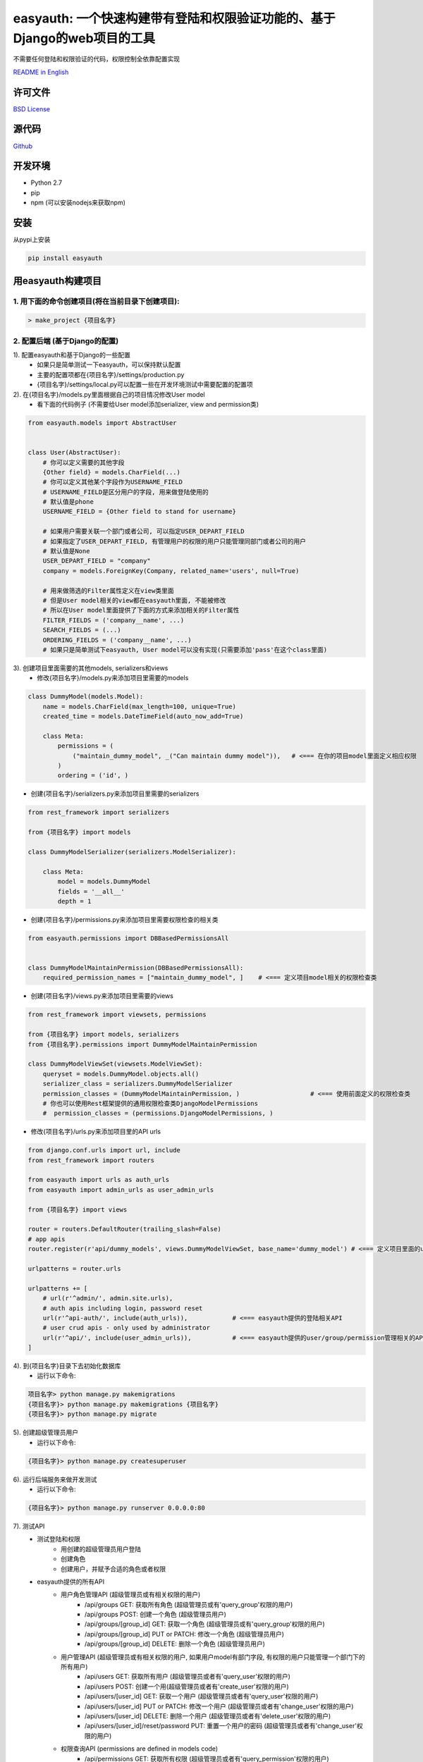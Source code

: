 easyauth: 一个快速构建带有登陆和权限验证功能的、基于Django的web项目的工具
==================================================================
不需要任何登陆和权限验证的代码，权限控制全依靠配置实现

.. image:: https://img.shields.io/travis/qingfeng0820/easyauth/master.svg
    :target: https://travis-ci.org/qingfeng0820/easyauth


`README in English <https://github.com/qingfeng0820/easyauth/blob/master/README.rst>`_

许可文件
----------

`BSD License <LICENSE.txt>`_


源代码
--------
`Github <https://github.com/qingfeng0820/easyauth>`_


开发环境
----------
- Python 2.7
- pip
- npm (可以安装nodejs来获取npm)


安装
----

从pypi上安装

.. code-block:: shell

    pip install easyauth



用easyauth构建项目
--------------------

1. 用下面的命令创建项目(将在当前目录下创建项目):
^^^^^^^^^^^^^^^^^^^^^^^^^^^^^^^^^^^^^^^^^^^^^^^^

.. code-block:: shell

    > make_project {项目名字}

2. 配置后端 (基于Django的配置)
^^^^^^^^^^^^^^^^^^^^^^^^^^^^^^

1). 配置easyauth和基于Django的一些配置
    - 如果只是简单测试一下easyauth，可以保持默认配置
    - 主要的配置项都在{项目名字}/settings/production.py
    - {项目名字}/settings/local.py可以配置一些在开发环境测试中需要配置的配置项

2). 在{项目名字}/models.py里面根据自己的项目情况修改User model
    - 看下面的代码例子 (不需要给User model添加serializer, view and permission类)

.. code-block:: python

    from easyauth.models import AbstractUser


    class User(AbstractUser):
        # 你可以定义需要的其他字段
        {Other field} = models.CharField(...)
        # 你可以定义其他某个字段作为USERNAME_FIELD
        # USERNAME_FIELD是区分用户的字段, 用来做登陆使用的
        # 默认值是phone
        USERNAME_FIELD = {Other field to stand for username}

        # 如果用户需要关联一个部门或者公司, 可以指定USER_DEPART_FIELD
        # 如果指定了USER_DEPART_FIELD, 有管理用户的权限的用户只能管理同部门或者公司的用户
        # 默认值是None
        USER_DEPART_FIELD = "company"
        company = models.ForeignKey(Company, related_name='users', null=True)

        # 用来做筛选的Filter属性定义在view类里面
        # 但是User model相关的view都在easyauth里面, 不能被修改
        # 所以在User model里面提供了下面的方式来添加相关的Filter属性
        FILTER_FIELDS = ('company__name', ...)
        SEARCH_FIELDS = (...)
        ORDERING_FIELDS = ('company__name', ...)
        # 如果只是简单测试下easyauth, User model可以没有实现(只需要添加'pass'在这个class里面)

3). 创建项目里面需要的其他models, serializers和views
    - 修改{项目名字}/models.py来添加项目里需要的models

.. code-block:: python

    class DummyModel(models.Model):
        name = models.CharField(max_length=100, unique=True)
        created_time = models.DateTimeField(auto_now_add=True)

        class Meta:
            permissions = (
                ("maintain_dummy_model", _("Can maintain dummy model")),   # <=== 在你的项目model里面定义相应权限
            )
            ordering = ('id', )

- 创建{项目名字}/serializers.py来添加项目里需要的serializers

.. code-block:: python

        from rest_framework import serializers

        from {项目名字} import models

        class DummyModelSerializer(serializers.ModelSerializer):

            class Meta:
                model = models.DummyModel
                fields = '__all__'
                depth = 1


- 创建{项目名字}/permissions.py来添加项目里需要权限检查的相关类

.. code-block:: python

    from easyauth.permissions import DBBasedPermissionsAll


    class DummyModelMaintainPermission(DBBasedPermissionsAll):
        required_permission_names = ["maintain_dummy_model", ]    # <=== 定义项目model相关的权限检查类

- 创建{项目名字}/views.py来添加项目里需要的views

.. code-block:: python

    from rest_framework import viewsets, permissions

    from {项目名字} import models, serializers
    from {项目名字}.permissions import DummyModelMaintainPermission

    class DummyModelViewSet(viewsets.ModelViewSet):
        queryset = models.DummyModel.objects.all()
        serializer_class = serializers.DummyModelSerializer
        permission_classes = (DummyModelMaintainPermission, )                   # <=== 使用前面定义的权限检查类
        # 你也可以使用Rest框架提供的通用权限检查类DjangoModelPermissions
        #  permission_classes = (permissions.DjangoModelPermissions, )

- 修改{项目名字}/urls.py来添加项目里的API urls

.. code-block:: python

    from django.conf.urls import url, include
    from rest_framework import routers

    from easyauth import urls as auth_urls
    from easyauth import admin_urls as user_admin_urls

    from {项目名字} import views

    router = routers.DefaultRouter(trailing_slash=False)
    # app apis
    router.register(r'api/dummy_models', views.DummyModelViewSet, base_name='dummy_model') # <=== 定义项目里面的url

    urlpatterns = router.urls

    urlpatterns += [
        # url(r'^admin/', admin.site.urls),
        # auth apis including login, password reset
        url(r'^api-auth/', include(auth_urls)),            # <=== easyauth提供的登陆相关API
        # user crud apis - only used by administrator
        url(r'^api/', include(user_admin_urls)),           # <=== easyauth提供的user/group/permission管理相关的API
    ]

4). 到{项目名字}目录下去初始化数据库
    - 运行以下命令:

.. code-block:: shell

    项目名字> python manage.py makemigrations
    {项目名字}> python manage.py makemigrations {项目名字}
    {项目名字}> python manage.py migrate

5). 创建超级管理员用户
    - 运行以下命令:

.. code-block:: shell

    {项目名字}> python manage.py createsuperuser

6). 运行后端服务来做开发测试
    - 运行以下命令:

.. code-block:: shell

    {项目名字}> python manage.py runserver 0.0.0.0:80

7). 测试API
    - 测试登陆和权限
        - 用创建的超级管理员用户登陆
        - 创建角色
        - 创建用户，并赋予合适的角色或者权限
    - easyauth提供的所有API
        - 用户角色管理API (超级管理员或有相关权限的用户)
            - /api/groups GET: 获取所有角色 (超级管理员或有'query_group'权限的用户)
            - /api/groups POST: 创建一个角色  (超级管理员用户)
            - /api/groups/[group_id] GET: 获取一个角色  (超级管理员或有'query_group'权限的用户)
            - /api/groups/[group_id] PUT or PATCH: 修改一个角色 (超级管理员用户)
            - /api/groups/[group_id] DELETE: 删除一个角色 (超级管理员用户)
        - 用户管理API (超级管理员或有相关权限的用户, 如果用户model有部门字段, 有权限的用户只能管理一个部门下的所有用户)
            - /api/users GET: 获取所有用户  (超级管理员或者有'query_user'权限的用户)
            - /api/users POST: 创建一个用(超级管理员或者有'create_user'权限的用户)
            - /api/users/[user_id] GET: 获取一个用户   (超级管理员或者有'query_user'权限的用户)
            - /api/users/[user_id] PUT or PATCH: 修改一个用户  (超级管理员或者有'change_user'权限的用户)
            - /api/users/[user_id] DELETE: 删除一个用户  (超级管理员或者有'delete_user'权限的用户)
            - /api/users/[user_id]/reset/password PUT: 重置一个用户的密码 (超级管理员或者有'change_user'权限的用户)
        - 权限查询API (permissions are defined in models code)
            - /api/permissions GET: 获取所有权限 (超级管理员或者有'query_permission'权限的用户)
            - /api/permissions/[permission_id] GET: 获取一个权限 (超级管理员或者有'query_permission'权限的用户)
        - 登陆验证相关API
            - /api-auth/login POST: 用户登陆
            - /api-auth/logout POST (or GET if enabled): 用户登出
            - /api-auth/me PUT or PATCH: 修改当前登陆用户
            - /api-auth/me GET: 获取当前登陆用户
            - /api-auth/password/change PUT: 修改当前登陆用户密码
            - /api-auth/register POST: 用户注册 (这个API可以配置成被禁用)
        - 项目API
            - ...


3. 如何需要管理界面的话, 可以进行前端配置(Vue + Element-UI)
^^^^^^^^^^^^^^^^^^^^^^^^^^^^^^^^^^^^^^^^^^^^^^^^^^^^^^^
1). 到{项目名字}/vue-ui目录下, 运行下面命令下载依赖
    - 运行以下命令:

.. code-block:: shell

    {项目名字}/vue-ui> npm install

2). 在{项目名字}/vue-ui/src/components/config.js里面修改baseURL来配置后端服务地址
    - 看下面的代码例子:

.. code-block:: javascript

    var baseURL = 'http://localhost';                // <=== 生产环境baseURL
    if (process.env.NODE_ENV == 'development') {
        baseURL = 'http://localhost';                // <=== 开发环境baseURL
    }
    ...

3). 在{your_app_name}/vue-ui/build/webpack.base.conf.js里修改alias来切换皮肤
    - 修改alias 'THEME'的值
    - 现在支持两种皮肤
        - resolve('src/themes/default')             // <=== 默认皮肤
        - resolve('src/themes/green')               // <=== 绿色皮肤

4). 创建项目的vue页面到{项目名字}/vue-ui/src/components/page/
    - 公用的页面在{项目名字}/vue-ui/src/components/common/下面

5). 在{项目名字}/vue-ui/src/components/menus.js里面修改左边侧栏的菜单
    - 看下面的代码例子:

.. code-block:: javascript

    import i18n from '../i18n/i18n'
    import permission from './common/permission'
    import Dashboard from '@/components/page/Dashboard'
    import UserAdmin from '@/components/page/UserAdmin'
    import RoleAdmin from '@/components/page/RoleAdmin'     // 角色管理和用户管理页面可以拿来直接用
    import YourSubMenuItem from '@/components/page/YourSubMenuItem'
    import YourSubSubMenuItem from '@/components/page/YourSubSubMenuItem'

    var menu = [
            {
                name: 'Dashboard',
                path: '/dashboard',
                component: Dashboard,
                icon: 'el-icon-lx-home',
                meta: {
                    getTitle: function() {
                        return i18n.t("page.homeTitle")
                    },
                },
            },
            {
                name: 'UserAdmin',
                path: '/userAdmin',
                component: UserAdmin,
                icon: 'el-icon-lx-people',
                meta: {
                    getTitle:  function() {
                        return i18n.t("page.userAdminTitle")
                    },
                    // 必须拥有下面所有定义的权限才能打开这个菜单项
                    requiredPermissions: ['query_group', 'query_permission', 'add_user', 'change_user', 'delete_user'],
                },
            },
            {
                name: 'RoleAdmin',
                path: '/roleAdmin',
                component: RoleAdmin,
                icon: 'el-icon-lx-group',
                meta: {
                        getTitle: function() {
                            return i18n.t("page.roleAdminTitle")
                        },
                        permissionCheck: function(user) {
                            return permission.isSuperUser(user)
                        }
                    },
            },
            {
                name: 'YourFolderMenu',
                icon: 'xxx',
                meta: {
                        getTitle: function() {
                            return "菜单目录"
                        },
                        notRequireAuth: true,                       // <=== 这个配置是表现这个菜单可以被未登录用户访问到
                    },
                subs: [
                      {
                          name: 'YourSubFolderMenu',
                          meta: {
                              getTitle: function() {
                                 return "子菜单目录"
                              },
                              requiredPermissions: [...],
                          },
                          subs: [
                               // 菜单最多有三级
                               {
                                   name: 'YourSubSubMenuItem',
                                   path: '/yourSubSubMenuItem',
                                   component: YourSubSubMenuItem,
                                   meta: {
                                       getTitle: function() {
                                           return "子子菜单项"
                                       },
                                   },
                               },
                               ...

                          ]
                      },
                      {
                          name: 'YourSubMenuItem',
                          path: '/yourSubMenuItem',
                          component: YourSubMenuItem,
                          meta: {
                               getTitle: function() {
                                   return "子菜单项"
                               },
                               requiredPermissions: ['maintain_dummy_model', ...],   // <=== 使用了项目model里面定义的权限
                          },
                      },
                      ...
                ]
            },
    ]


- 菜单效果截图
.. image:: img/ui-CN.JPG

6). 修改UserAdmin.vue页面
    - 如果有定义字段在项目的User model里, 可以修改UserAdmin.vue页面去支持这些字段
        - 为定义的字段添加列到<el-table>里
        - 为定义的字段添加表单域到编辑用户的<el-dialog>对话框里
        - 修改这个页面里面相应的javascript代码

7). 构建前端页面
    - 运行下面的命令:

.. code-block:: shell

    {项目名字}/vue-ui> npm run build

8). 把构建好的前端拷贝到static目录下
    - 运行以下命令:

.. code-block:: shell

    {项目名字}> mkdir static
    {项目名字}> cp vue-ui/build/* static/

9). 访问前端页面
    - 访问 http://localhost/static/index.html

10). 如果在做前端开发, 可以使用前端开发模式来替代7 - 9步
    - 运行下面的命令, 然后访问 http://localhost:8080来访问页面:

.. code-block:: shell

    {项目名字}/vue-ui> npm run build


更多配置
--------


语言配置
^^^^^^^^
- 切换成中文
    - 在{your app name}/settings/production.py里面修改LANGUAGE_CODE = 'zh-hans'(后端)
    - 在{项目名字}/vue-ui/src/components/config.js里面修改defaultLangCode: "zh-hans"(前端)

.. code-block:: javascript

    ...
    const config = {
        loginFieldName: "phone",                         // <=== 保证这个配置的值和项目User model里面USERNAME_FIELD的值一致
        backendBaseURL: baseURL,
        requestTimeout: 10000,
        defaultLangCode: "zh-hans",                      // <=== 前端语言配置修改这里
    }
    ...


easyauth配置
^^^^^^^^^^^^

如果需要, 在{项目名字}/settings/product.py修改EASYAUTH_CONF:

.. code-block:: python

    EASYAUTH_CONF = {
        'USER_DEFAULT_PWD_MAINTAIN_BY_ADMIN': "12345678",
        'ACCOUNT_LOGOUT_ON_GET': False,
        'DISABLE_REGISTER': False,
        'LANG_PARAM': 'lang',
    }

+----------------------------------------+------------+--------------------------------------------------------------+
|  配置项                                | 配置项类型 | 描述                                                         |
+========================================+============+==============================================================+
| USER_DEFAULT_PWD_MAINTAIN_BY_ADMIN     | string     | 管理员重置用户密码时使用的默认密码.                          |
|                                        |            |                                                              |
|                                        |            | 如果不配置这一项, 默认值是123456                             |
+----------------------------------------+------------+--------------------------------------------------------------+
| ACCOUNT_LOGOUT_ON_GET                  | bool       | 配置logout API是否支持GET请求.                               |
|                                        |            |                                                              |
|                                        |            | 如果不配置这一项, 默认值是False                              |
+----------------------------------------+------------+--------------------------------------------------------------+
| DISABLE_REGISTER                       | bool       | 禁用注册API的配置项                                          |
|                                        |            |                                                              |
|                                        |            | 如果不配置这一项, 默认值是False                              |
+----------------------------------------+------------+--------------------------------------------------------------+
| LANG_PARAM                             | string     | 设置http请求里面的语言参数名字                               |
|                                        |            | (一般不需要修改这个配置项)                                   |
|                                        |            |                                                              |
|                                        |            | 如果不配置这一项, 默认值是lang, 它的使用方式                 |
|                                        |            | http://localhost/api/users?lang=zh-hans                      |
|                                        |            |                                                              |
|                                        |            | 注意: 保证{项目名字}/vue-ui/src/components/common/easyauth.js|
|                                        |            | 里面配置项lang_param的值和这个配置项的值一致.                |
+----------------------------------------+------------+--------------------------------------------------------------+



更多例子请参考本repo里面的test项目





